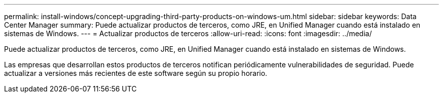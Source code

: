 ---
permalink: install-windows/concept-upgrading-third-party-products-on-windows-um.html 
sidebar: sidebar 
keywords: Data Center Manager 
summary: Puede actualizar productos de terceros, como JRE, en Unified Manager cuando está instalado en sistemas de Windows. 
---
= Actualizar productos de terceros
:allow-uri-read: 
:icons: font
:imagesdir: ../media/


[role="lead"]
Puede actualizar productos de terceros, como JRE, en Unified Manager cuando está instalado en sistemas de Windows.

Las empresas que desarrollan estos productos de terceros notifican periódicamente vulnerabilidades de seguridad. Puede actualizar a versiones más recientes de este software según su propio horario.

